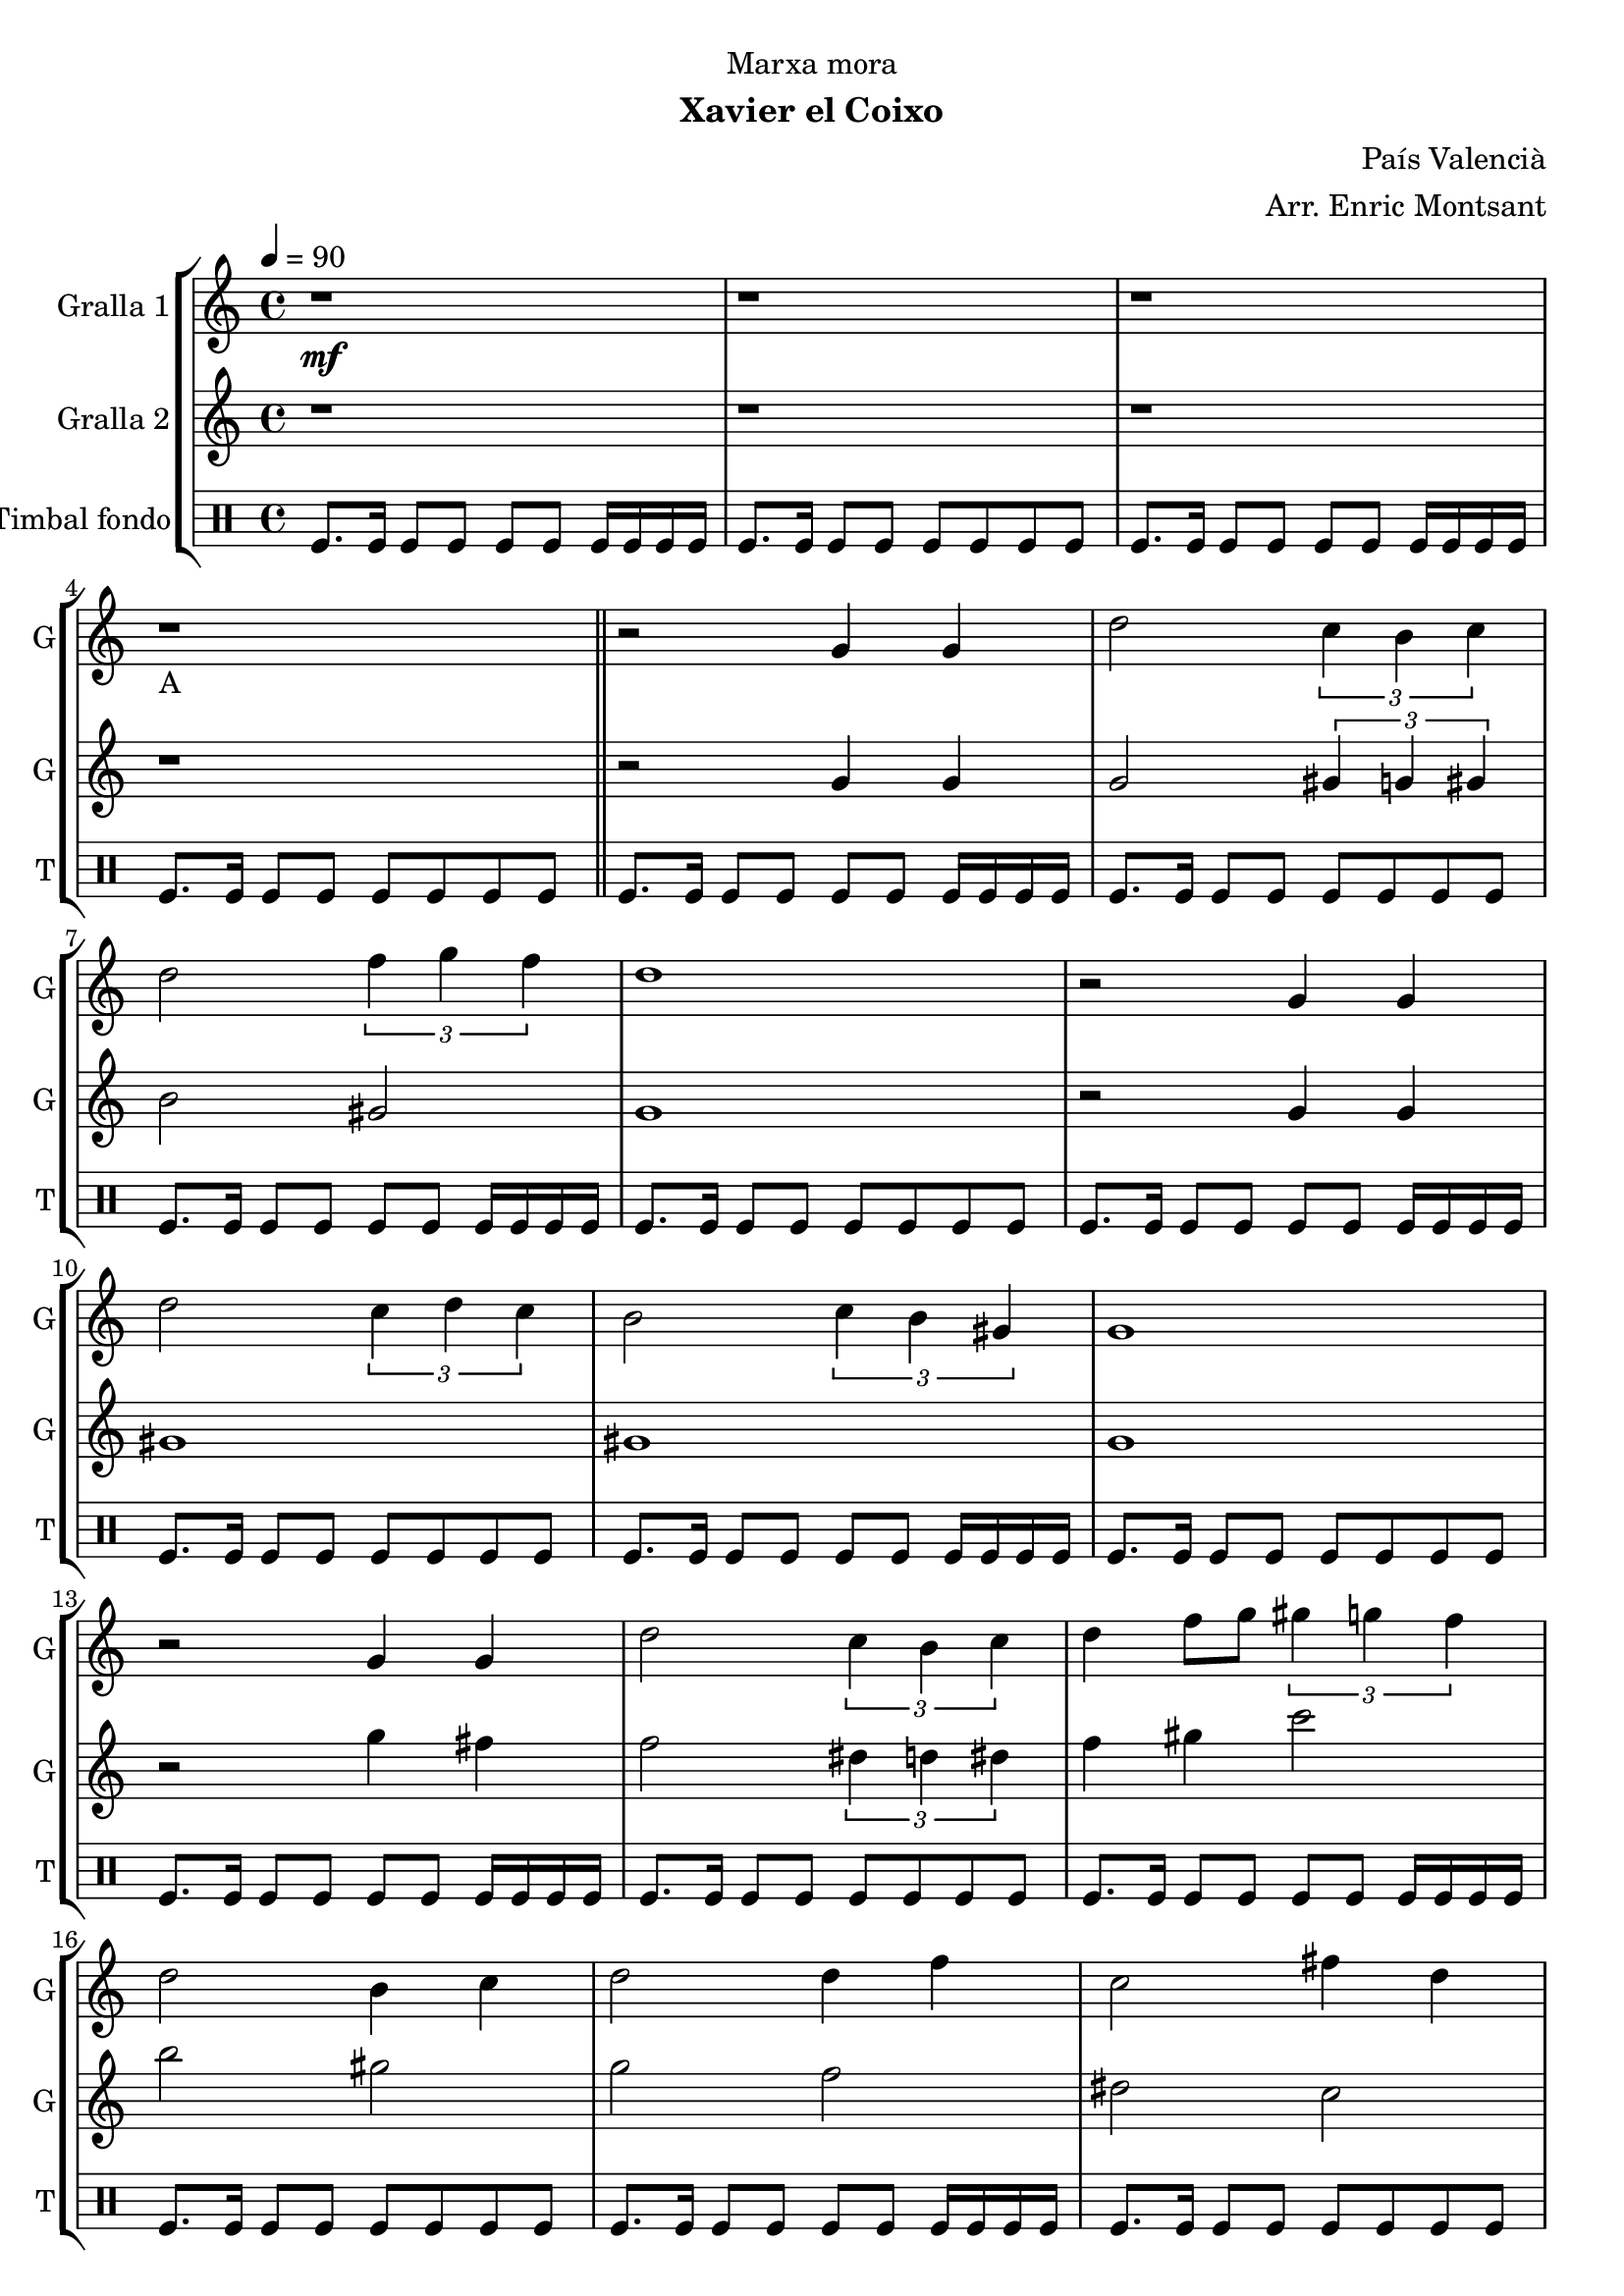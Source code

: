 \version "2.22.1"

\header {
  dedication="Marxa mora"
  title=""
  subtitle="Xavier el Coixo"
  subsubtitle=""
  poet=""
  meter=""
  piece=""
  composer="País Valencià"
  arranger="Arr. Enric Montsant"
  opus=""
  instrument=""
  copyright=""
  tagline=""
}

liniaroAa =
\relative g'
{
  \clef treble
  \key c \major
  \time 4/4
  \tempo 4 = 90 r1 \mf  |
  r1  |
  r1  |
  r1 _"A"  \bar "||"
  %05
  r2 g4 g  |
  d'2 \times 2/3 { c4 b c }  |
  d2 \times 2/3 { f4 g f }  |
  d1  |
  r2 g,4 g  |
  %10
  d'2 \times 2/3 { c4 d c }  |
  b2 \times 2/3 { c4 b gis }  |
  g1  |
  r2 g4 g  |
  d'2 \times 2/3 { c4 b c }  |
  %15
  d4 f8 g \times 2/3 { gis4 g f }  |
  d2 b4 c  |
  d2 d4 f  |
  c2 fis4 d  |
  g1  \bar "||"
  %20
  r1  |
  r2 d4 c  |
  b2 c4 d  |
  f2 \times 2/3 { f4 g f }  |
  d1  |
  %25
  r2 b4 c  |
  d2 d4 f  |
  c2 d4 c  |
  b4. gis8 g2  |
  r2 d'4 c  |
  %30
  b8 c d e f4 f8 g  |
  gis4 gis8 g \times 2/3 { f4 g f }  |
  d1  |
  r2 b4 c  |
  d2 c4 d  |
  %35
  c2 b4 gis  |
  g1 \mf  |
  g'4 fis dis8 c4 d16 dis  |
  d1  |
  \times 2/3 { g4 gis g } \times 2/3 { fis dis c }  |
  %40
  d1  |
  c4 d dis8 d4 c8  |
  b4 g gis8 c4 b8  |
  b4 c d fis  |
  g1 \f _"C"  |
  %45
  \repeat volta 2 { g2 g  |
  \times 2/3 { gis4 g f } \times 2/3 { e f gis }  |
  g2 g  |
  f2 f }
  \alternative { { \times 2/3 { e4 f g } \times 2/3 { f e cis }  |
  %50
  c2 \times 2/3 { c4 e f } }
  { \times 2/3 { e4 f g } \times 2/3 { f g b }  |
  c1 } }
  r1  |
  r1  |
  %55
  \repeat volta 2 { g,8 gis b gis g4 gis8 b  |
  c8 d c4 d c8 d }
  \alternative { { c4 b8 gis c4 b8 c  |
  d1 }
  { c4 b8 gis c4 b8 gis  |
  %60
  g1 } }
  \repeat volta 2 { c8 d _"D" e f \f g4 gis8 g  |
  f4 e f e8 f  |
  g4. e8 g2  |
  c,8 d e f g4 gis8 g }
  %65
  \alternative { { f4 e f e8 cis  |
  c1 }
  { f4 e f g8 b  |
  c1  |
  c4 r r1 } } \bar "||" % troigo!
}

liniaroAb =
\relative g'
{
  \tempo 4 = 90
  \clef treble
  \key c \major
  \time 4/4
  r1  |
  r1  |
  r1  |
  r1  \bar "||"
  %05
  r2 g4 g  |
  g2 \times 2/3 { gis4 g gis }  |
  b2 gis  |
  g1  |
  r2 g4 g  |
  %10
  gis1  |
  gis1  |
  g1  |
  r2 g'4 fis  |
  f2 \times 2/3 { dis4 d dis }  |
  %15
  f4 gis c2  |
  b2 gis  |
  g2 f  |
  dis2 c  |
  b1  \bar "||"
  %20
  r1  |
  r2 d4 c  |
  g2 gis  |
  c1  |
  b1  |
  %25
  r2 g4 gis  |
  gis1 ~  |
  gis1  |
  g1  |
  r1  |
  %30
  g8 a b c d4 d8 dis  |
  f4 f8 dis \times 2/3 { d4 dis d }  |
  b1  |
  r2 g4 gis  |
  b2 gis4 b  |
  %35
  gis2 g4 gis  |
  g'1  |
  g4 gis g2  |
  g1  |
  \times 2/3 { g4 c b } gis2  |
  %40
  g1  |
  f2 gis8 g4.  |
  d2 gis  |
  gis2. c4  |
  b1  |
  %45
  \repeat volta 2 { c,2 c  |
  f2 cis  |
  c2 c  |
  cis2 cis }
  \alternative { { \times 2/3 { c4 cis e } \times 2/3 { cis c b }  |
  %50
  c2 c }
  { \times 2/3 { c4 cis dis } \times 2/3 { c dis g }  |
  e1 } }
  r1  |
  r1  |
  %55
  \repeat volta 2 { r1  |
  r1 }
  \alternative { { r1  |
  r1 }
  { r1  |
  %60
  r1 } }
  \repeat volta 2 { c2 b  |
  gis2 cis  |
  c1  |
  c2 b }
  %65
  \alternative { { gis2 cis  |
  c1 }
  { cis2 b  |
  c1  |
  c4 r r1 } } \bar "||" % troigo!
}

liniaroAc =
\drummode
{
  \tempo 4 = 90
  \time 4/4
  tomfl8. tomfl16 tomfl8 tomfl tomfl tomfl tomfl16 tomfl tomfl tomfl  |
  tomfl8. tomfl16 tomfl8 tomfl tomfl tomfl tomfl tomfl  |
  tomfl8. tomfl16 tomfl8 tomfl tomfl tomfl tomfl16 tomfl tomfl tomfl  |
  tomfl8. tomfl16 tomfl8 tomfl tomfl tomfl tomfl tomfl  \bar "||"
  %05
  tomfl8. tomfl16 tomfl8 tomfl tomfl tomfl tomfl16 tomfl tomfl tomfl  |
  tomfl8. tomfl16 tomfl8 tomfl tomfl tomfl tomfl tomfl  |
  tomfl8. tomfl16 tomfl8 tomfl tomfl tomfl tomfl16 tomfl tomfl tomfl  |
  tomfl8. tomfl16 tomfl8 tomfl tomfl tomfl tomfl tomfl  |
  tomfl8. tomfl16 tomfl8 tomfl tomfl tomfl tomfl16 tomfl tomfl tomfl  |
  %10
  tomfl8. tomfl16 tomfl8 tomfl tomfl tomfl tomfl tomfl  |
  tomfl8. tomfl16 tomfl8 tomfl tomfl tomfl tomfl16 tomfl tomfl tomfl  |
  tomfl8. tomfl16 tomfl8 tomfl tomfl tomfl tomfl tomfl  |
  tomfl8. tomfl16 tomfl8 tomfl tomfl tomfl tomfl16 tomfl tomfl tomfl  |
  tomfl8. tomfl16 tomfl8 tomfl tomfl tomfl tomfl tomfl  |
  %15
  tomfl8. tomfl16 tomfl8 tomfl tomfl tomfl tomfl16 tomfl tomfl tomfl  |
  tomfl8. tomfl16 tomfl8 tomfl tomfl tomfl tomfl tomfl  |
  tomfl8. tomfl16 tomfl8 tomfl tomfl tomfl tomfl16 tomfl tomfl tomfl  |
  tomfl8. tomfl16 tomfl8 tomfl tomfl tomfl tomfl tomfl  |
  tomfl8. tomfl16 tomfl8 tomfl tomfl tomfl tomfl16 tomfl tomfl tomfl  \bar "||"
  %20
  tomfl8. tomfl16 tomfl8 tomfl tomfl tomfl tomfl tomfl  |
  tomfl8. tomfl16 tomfl8 tomfl tomfl tomfl tomfl16 tomfl tomfl tomfl  |
  tomfl8. tomfl16 tomfl8 tomfl tomfl tomfl tomfl tomfl  |
  tomfl8. tomfl16 tomfl8 tomfl tomfl tomfl tomfl16 tomfl tomfl tomfl  |
  tomfl8. tomfl16 tomfl8 tomfl tomfl tomfl tomfl tomfl  |
  %25
  tomfl8. tomfl16 tomfl8 tomfl tomfl tomfl tomfl16 tomfl tomfl tomfl  |
  tomfl8. tomfl16 tomfl8 tomfl tomfl tomfl tomfl tomfl  |
  tomfl8. tomfl16 tomfl8 tomfl tomfl tomfl tomfl16 tomfl tomfl tomfl  |
  tomfl8. tomfl16 tomfl8 tomfl tomfl tomfl tomfl tomfl  |
  tomfl8. tomfl16 tomfl8 tomfl tomfl tomfl tomfl16 tomfl tomfl tomfl  |
  %30
  tomfl8. tomfl16 tomfl8 tomfl tomfl tomfl tomfl tomfl  |
  tomfl8. tomfl16 tomfl8 tomfl tomfl tomfl tomfl16 tomfl tomfl tomfl  |
  tomfl8. tomfl16 tomfl8 tomfl tomfl tomfl tomfl tomfl  |
  tomfl8. tomfl16 tomfl8 tomfl tomfl tomfl tomfl16 tomfl tomfl tomfl  |
  tomfl8. tomfl16 tomfl8 tomfl tomfl tomfl tomfl tomfl  |
  %35
  tomfl8. tomfl16 tomfl8 tomfl tomfl tomfl tomfl16 tomfl tomfl tomfl  |
  tomfl8. tomfl16 tomfl8 tomfl tomfl tomfl tomfl tomfl  |
  tomfl8. tomfl16 tomfl8 tomfl tomfl tomfl tomfl16 tomfl tomfl tomfl  |
  tomfl8. tomfl16 tomfl8 tomfl tomfl tomfl tomfl tomfl  |
  tomfl8. tomfl16 tomfl8 tomfl tomfl tomfl tomfl16 tomfl tomfl tomfl  |
  %40
  tomfl8. tomfl16 tomfl8 tomfl tomfl tomfl tomfl tomfl  |
  tomfl8. tomfl16 tomfl8 tomfl tomfl tomfl tomfl16 tomfl tomfl tomfl  |
  tomfl8. tomfl16 tomfl8 tomfl tomfl tomfl tomfl tomfl  |
  tomfl8. tomfl16 tomfl8 tomfl tomfl tomfl tomfl16 tomfl tomfl tomfl  |
  tomfl8. tomfl16 tomfl8 tomfl tomfl tomfl tomfl tomfl  |
  %45
  \repeat volta 2 { tomfl8. tomfl16 tomfl8 tomfl tomfl tomfl tomfl16 tomfl tomfl tomfl  |
  tomfl8. tomfl16 tomfl8 tomfl tomfl tomfl tomfl tomfl  |
  tomfl8. tomfl16 tomfl8 tomfl tomfl tomfl tomfl16 tomfl tomfl tomfl  |
  tomfl8. tomfl16 tomfl8 tomfl tomfl tomfl tomfl tomfl }
  \alternative { { tomfl8. tomfl16 tomfl8 tomfl tomfl tomfl tomfl16 tomfl tomfl tomfl  |
  %50
  tomfl8. tomfl16 tomfl8 tomfl tomfl tomfl tomfl tomfl }
  { tomfl8. tomfl16 tomfl8 tomfl tomfl tomfl tomfl16 tomfl tomfl tomfl  |
  tomfl8. tomfl16 tomfl8 tomfl tomfl tomfl tomfl tomfl } }
  tomfl8. tomfl16 tomfl8 tomfl tomfl tomfl tomfl16 tomfl tomfl tomfl  |
  tomfl8. tomfl16 tomfl8 tomfl tomfl tomfl tomfl tomfl  |
  %55
  \repeat volta 2 { tomfl8. tomfl16 tomfl8 tomfl tomfl tomfl tomfl16 tomfl tomfl tomfl  |
  tomfl8. tomfl16 tomfl8 tomfl tomfl tomfl tomfl tomfl }
  \alternative { { tomfl8. tomfl16 tomfl8 tomfl tomfl tomfl tomfl16 tomfl tomfl tomfl  |
  tomfl8. tomfl16 tomfl8 tomfl tomfl tomfl tomfl tomfl }
  { tomfl8. tomfl16 tomfl8 tomfl tomfl tomfl tomfl16 tomfl tomfl tomfl  |
  %60
  tomfl8. tomfl16 tomfl8 tomfl tomfl tomfl tomfl tomfl } }
  \repeat volta 2 { tomfl8. tomfl16 tomfl8 tomfl tomfl tomfl tomfl16 tomfl tomfl tomfl  |
  tomfl8. tomfl16 tomfl8 tomfl tomfl tomfl tomfl tomfl  |
  tomfl8. tomfl16 tomfl8 tomfl tomfl tomfl tomfl16 tomfl tomfl tomfl  |
  tomfl8. tomfl16 tomfl8 tomfl tomfl tomfl tomfl tomfl }
  %65
  \alternative { { tomfl8. tomfl16 tomfl8 tomfl tomfl tomfl tomfl16 tomfl tomfl tomfl  |
  tomfl8. tomfl16 tomfl8 tomfl tomfl tomfl tomfl tomfl }
  { tomfl8. tomfl16 tomfl8 tomfl tomfl tomfl tomfl16 tomfl tomfl tomfl  |
  tomfl8. tomfl16 tomfl8 tomfl tomfl tomfl tomfl tomfl  |
  tomfl4 r r1 } } \bar "||" % troigo!
}

\bookpart {
  \score {
    \new StaffGroup {
      \override Score.RehearsalMark #'self-alignment-X = #LEFT
      <<
        \new Staff \with {instrumentName = #"Gralla 1" shortInstrumentName = #"G"} \liniaroAa
        \new Staff \with {instrumentName = #"Gralla 2" shortInstrumentName = #"G"} \liniaroAb
        \new DrumStaff \with {instrumentName = #"Timbal fondo" shortInstrumentName = #"T"} \liniaroAc
      >>
    }
    \layout {}
  }
  \score { \unfoldRepeats
    \new StaffGroup {
      \override Score.RehearsalMark #'self-alignment-X = #LEFT
      <<
        \new Staff \with {instrumentName = #"Gralla 1" shortInstrumentName = #"G"} \liniaroAa
        \new Staff \with {instrumentName = #"Gralla 2" shortInstrumentName = #"G"} \liniaroAb
        \new DrumStaff \with {instrumentName = #"Timbal fondo" shortInstrumentName = #"T"} \liniaroAc
      >>
    }
    \midi {
      \set Staff.midiInstrument = "oboe"
      \set DrumStaff.midiInstrument = "drums"
    }
  }
}

\bookpart {
  \header {instrument="Gralla 1"}
  \score {
    \new StaffGroup {
      \override Score.RehearsalMark #'self-alignment-X = #LEFT
      <<
        \new Staff \liniaroAa
      >>
    }
    \layout {}
  }
  \score { \unfoldRepeats
    \new StaffGroup {
      \override Score.RehearsalMark #'self-alignment-X = #LEFT
      <<
        \new Staff \liniaroAa
      >>
    }
    \midi {
      \set Staff.midiInstrument = "oboe"
      \set DrumStaff.midiInstrument = "drums"
    }
  }
}

\bookpart {
  \header {instrument="Gralla 2"}
  \score {
    \new StaffGroup {
      \override Score.RehearsalMark #'self-alignment-X = #LEFT
      <<
        \new Staff \liniaroAb
      >>
    }
    \layout {}
  }
  \score { \unfoldRepeats
    \new StaffGroup {
      \override Score.RehearsalMark #'self-alignment-X = #LEFT
      <<
        \new Staff \liniaroAb
      >>
    }
    \midi {
      \set Staff.midiInstrument = "oboe"
      \set DrumStaff.midiInstrument = "drums"
    }
  }
}

\bookpart {
  \header {instrument="Timbal fondo"}
  \score {
    \new StaffGroup {
      \override Score.RehearsalMark #'self-alignment-X = #LEFT
      <<
        \new DrumStaff \liniaroAc
      >>
    }
    \layout {}
  }
  \score { \unfoldRepeats
    \new StaffGroup {
      \override Score.RehearsalMark #'self-alignment-X = #LEFT
      <<
        \new DrumStaff \liniaroAc
      >>
    }
    \midi {
      \set Staff.midiInstrument = "oboe"
      \set DrumStaff.midiInstrument = "drums"
    }
  }
}

